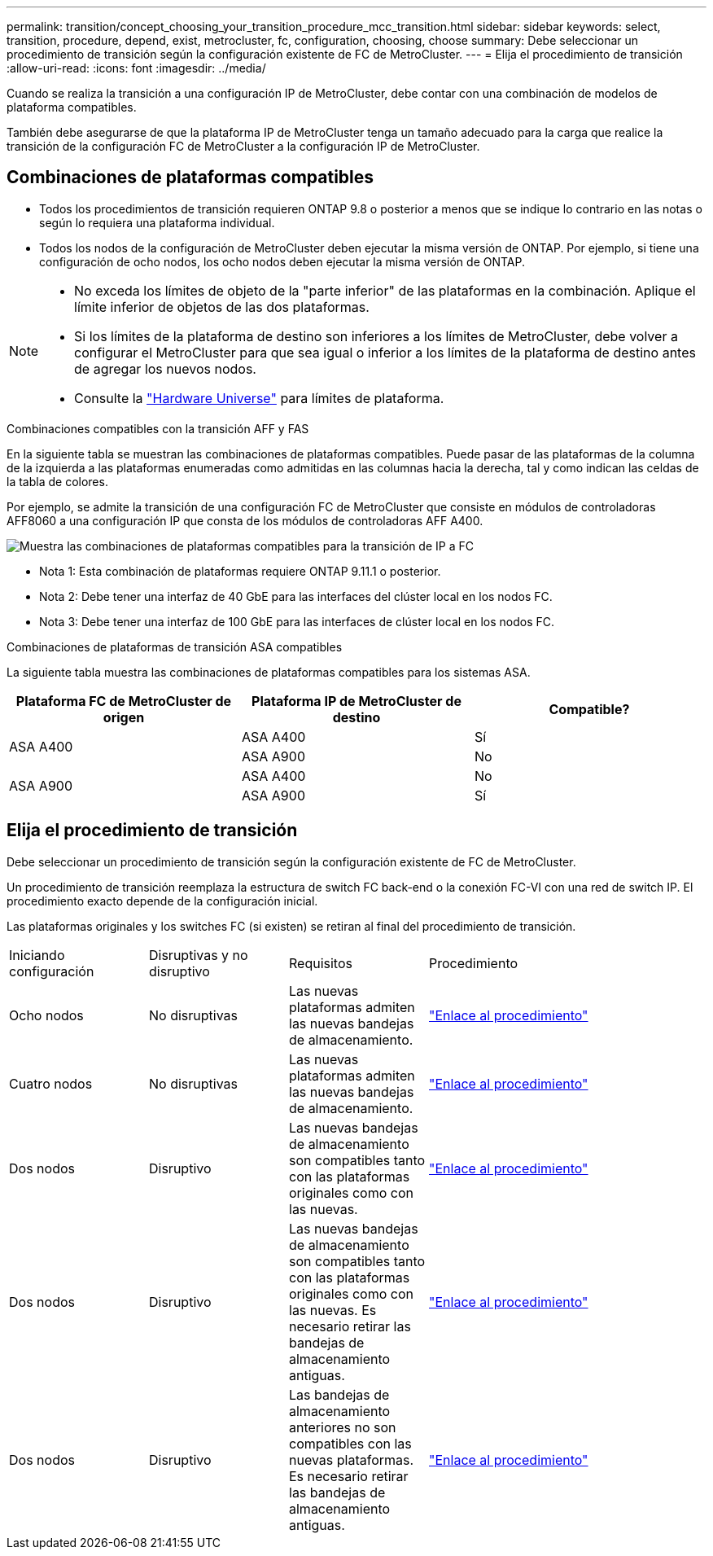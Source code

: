 ---
permalink: transition/concept_choosing_your_transition_procedure_mcc_transition.html 
sidebar: sidebar 
keywords: select, transition, procedure, depend, exist, metrocluster, fc, configuration, choosing, choose 
summary: Debe seleccionar un procedimiento de transición según la configuración existente de FC de MetroCluster. 
---
= Elija el procedimiento de transición
:allow-uri-read: 
:icons: font
:imagesdir: ../media/


[role="lead"]
Cuando se realiza la transición a una configuración IP de MetroCluster, debe contar con una combinación de modelos de plataforma compatibles.

También debe asegurarse de que la plataforma IP de MetroCluster tenga un tamaño adecuado para la carga que realice la transición de la configuración FC de MetroCluster a la configuración IP de MetroCluster.



== Combinaciones de plataformas compatibles

* Todos los procedimientos de transición requieren ONTAP 9.8 o posterior a menos que se indique lo contrario en las notas o según lo requiera una plataforma individual.
* Todos los nodos de la configuración de MetroCluster deben ejecutar la misma versión de ONTAP. Por ejemplo, si tiene una configuración de ocho nodos, los ocho nodos deben ejecutar la misma versión de ONTAP.


[NOTE]
====
* No exceda los límites de objeto de la "parte inferior" de las plataformas en la combinación. Aplique el límite inferior de objetos de las dos plataformas.
* Si los límites de la plataforma de destino son inferiores a los límites de MetroCluster, debe volver a configurar el MetroCluster para que sea igual o inferior a los límites de la plataforma de destino antes de agregar los nuevos nodos.
* Consulte la link:https://hwu.netapp.com["Hardware Universe"^] para límites de plataforma.


====
.Combinaciones compatibles con la transición AFF y FAS
En la siguiente tabla se muestran las combinaciones de plataformas compatibles. Puede pasar de las plataformas de la columna de la izquierda a las plataformas enumeradas como admitidas en las columnas hacia la derecha, tal y como indican las celdas de la tabla de colores.

Por ejemplo, se admite la transición de una configuración FC de MetroCluster que consiste en módulos de controladoras AFF8060 a una configuración IP que consta de los módulos de controladoras AFF A400.

image::../media/4node-transition-9151-update.png[Muestra las combinaciones de plataformas compatibles para la transición de IP a FC]

* Nota 1: Esta combinación de plataformas requiere ONTAP 9.11.1 o posterior.
* Nota 2: Debe tener una interfaz de 40 GbE para las interfaces del clúster local en los nodos FC.
* Nota 3: Debe tener una interfaz de 100 GbE para las interfaces de clúster local en los nodos FC.


.Combinaciones de plataformas de transición ASA compatibles
La siguiente tabla muestra las combinaciones de plataformas compatibles para los sistemas ASA.

[cols="3*"]
|===
| Plataforma FC de MetroCluster de origen | Plataforma IP de MetroCluster de destino | Compatible? 


.2+| ASA A400 | ASA A400 | Sí 


| ASA A900 | No 


.2+| ASA A900 | ASA A400 | No 


| ASA A900 | Sí 
|===


== Elija el procedimiento de transición

Debe seleccionar un procedimiento de transición según la configuración existente de FC de MetroCluster.

Un procedimiento de transición reemplaza la estructura de switch FC back-end o la conexión FC-VI con una red de switch IP. El procedimiento exacto depende de la configuración inicial.

Las plataformas originales y los switches FC (si existen) se retiran al final del procedimiento de transición.

[cols="20,20,20,40"]
|===


| Iniciando configuración | Disruptivas y no disruptivo | Requisitos | Procedimiento 


 a| 
Ocho nodos
 a| 
No disruptivas
 a| 
Las nuevas plataformas admiten las nuevas bandejas de almacenamiento.
 a| 
link:concept_nondisruptively_transitioning_from_a_four_node_mcc_fc_to_a_mcc_ip_configuration.html["Enlace al procedimiento"]



 a| 
Cuatro nodos
 a| 
No disruptivas
 a| 
Las nuevas plataformas admiten las nuevas bandejas de almacenamiento.
 a| 
link:concept_nondisruptively_transitioning_from_a_four_node_mcc_fc_to_a_mcc_ip_configuration.html["Enlace al procedimiento"]



 a| 
Dos nodos
 a| 
Disruptivo
 a| 
Las nuevas bandejas de almacenamiento son compatibles tanto con las plataformas originales como con las nuevas.
 a| 
link:task_disruptively_transition_from_a_two_node_mcc_fc_to_a_four_node_mcc_ip_configuration.html["Enlace al procedimiento"]



 a| 
Dos nodos
 a| 
Disruptivo
 a| 
Las nuevas bandejas de almacenamiento son compatibles tanto con las plataformas originales como con las nuevas. Es necesario retirar las bandejas de almacenamiento antiguas.
 a| 
link:task_disruptively_transition_while_move_volumes_from_old_shelves_to_new_shelves.html["Enlace al procedimiento"]



 a| 
Dos nodos
 a| 
Disruptivo
 a| 
Las bandejas de almacenamiento anteriores no son compatibles con las nuevas plataformas. Es necesario retirar las bandejas de almacenamiento antiguas.
 a| 
link:task_disruptively_transition_when_exist_shelves_are_not_supported_on_new_controllers.html["Enlace al procedimiento"]

|===